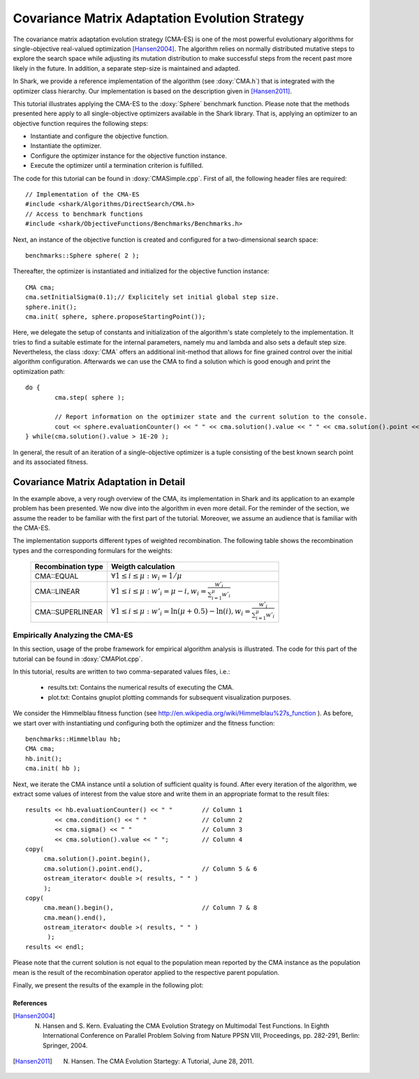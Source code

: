Covariance Matrix Adaptation Evolution Strategy
===============================================

The covariance matrix adaptation evolution strategy (CMA-ES) is one of
the most powerful evolutionary algorithms for single-objective
real-valued optimization [Hansen2004]_. The algorithm relies on normally distributed
mutative steps to explore the search space while adjusting its
mutation distribution to make successful steps from the recent past
more likely in the future. In addition, a separate step-size is
maintained and adapted.

In Shark, we provide a reference implementation of the algorithm (see
:doxy:`CMA.h`) that is integrated with the optimizer class
hierarchy. Our implementation is based on the
description given in [Hansen2011]_.

This tutorial illustrates applying the CMA-ES to the :doxy:`Sphere`
benchmark function. Please note that the methods presented here apply
to all single-objective optimizers available in the Shark
library. That is, applying an optimizer to an objective function
requires the following steps:

* Instantiate and configure the objective function.
* Instantiate the optimizer.
* Configure the optimizer instance for the objective function instance.
* Execute the optimizer until a termination criterion is fulfilled.

The code for this tutorial can be found in 
:doxy:`CMASimple.cpp`.
First of all, the following header files are required::


	 // Implementation of the CMA-ES
	 #include <shark/Algorithms/DirectSearch/CMA.h>
	 // Access to benchmark functions
	 #include <shark/ObjectiveFunctions/Benchmarks/Benchmarks.h>
	

Next, an instance of the objective function is created and configured
for a two-dimensional search space::


		benchmarks::Sphere sphere( 2 );
		

Thereafter, the optimizer is instantiated and initialized for the objective function instance::


		CMA cma;
		cma.setInitialSigma(0.1);// Explicitely set initial global step size.
		sphere.init();
		cma.init( sphere, sphere.proposeStartingPoint()); 
		

Here, we delegate the setup of constants and initialization of the
algorithm's state completely to the implementation.  It tries to find a suitable estimate for the internal parameters,
namely mu and lambda and also sets a default step size. Nevertheless, the
class :doxy:`CMA` offers an additional init-method that allows for
fine grained control over the initial algorithm configuration. 
Afterwards we can use the CMA to find a solution which is good enough and print the optimization path::


		do {
			cma.step( sphere );
	
			// Report information on the optimizer state and the current solution to the console.
			cout << sphere.evaluationCounter() << " " << cma.solution().value << " " << cma.solution().point << " " << cma.sigma() << endl;
		} while(cma.solution().value > 1E-20 );	
		

In general, the result of an iteration of a single-objective optimizer
is a tuple consisting of the best known search point and its
associated fitness.

Covariance Matrix Adaptation in Detail
--------------------------------------

In the example above, a very rough overview of the CMA, its
implementation in Shark and its application to an example problem has
been presented. We now dive into the algorithm in even more
detail. For the reminder of the section, we assume the reader to be
familiar with the first part of the tutorial. Moreover, we assume an
audience that is familiar with the CMA-ES. 


The implementation supports different types of weighted recombination.
The following table shows the recombination types and the corresponding formulars for the weights:

 =========================== ===============================================================================================================
  Recombination type                     Weigth calculation
 =========================== ===============================================================================================================
    CMA::EQUAL         		:math:`\forall 1 \leq i \leq \mu: w_i = 1/\mu`
    CMA::LINEAR        		:math:`\forall 1 \leq i \leq \mu: w'_i = \mu-i, w_i=\frac{w'_i}{\sum_{i=1}^{\mu} w'_i}`
    CMA::SUPERLINEAR   		:math:`\forall 1 \leq i \leq \mu: w'_i = \ln( \mu + 0.5 ) - \ln( i ), w_i=\frac{w'_i}{\sum_{i=1}^{\mu} w'_i}`
 =========================== ===============================================================================================================

Empirically Analyzing the CMA-ES
~~~~~~~~~~~~~~~~~~~~~~~~~~~~~~~~
In this section, usage of the probe framework for empirical algorithm analysis is illustrated.
The code for this part of the tutorial can be found in 
:doxy:`CMAPlot.cpp`.


In this tutorial, results are written to two comma-separated values files, i.e.:

  * results.txt: Contains the numerical results of executing the CMA.
  * plot.txt: Contains gnuplot plotting commands for subsequent visualization purposes.

We consider the Himmelblau fitness function (see http://en.wikipedia.org/wiki/Himmelblau%27s_function ).
As before, we start over with instantiating und configuring both the optimizer and the fitness function: ::


		benchmarks::Himmelblau hb;
		CMA cma;
		hb.init();
		cma.init( hb );
	

Next, we iterate the CMA instance until a solution of sufficient quality is found.
After every iteration of the algorithm, we extract some values of
interest from the value store and write them in an appropriate format
to the result files: ::


			results << hb.evaluationCounter() << " "	// Column 1
				<< cma.condition() << " "		// Column 2
				<< cma.sigma() << " "			// Column 3
				<< cma.solution().value << " ";		// Column 4
			copy(
			     cma.solution().point.begin(),				
			     cma.solution().point.end(),                // Column 5 & 6
			     ostream_iterator< double >( results, " " ) 
			     );
			copy( 
			     cma.mean().begin(),                        // Column 7 & 8
			     cma.mean().end(), 
			     ostream_iterator< double >( results, " " ) 
			      );
			results << endl;
	

Please note that the current solution is not equal to the population
mean reported by the CMA instance as the population mean is the result
of the recombination operator applied to the respective parent
population.

Finally, we present the results of the example in the following plot:

.. image:: ../images/cma_himmelblau.svg
   :width: 700px
   :height: 500px
   :align: center

References 
^^^^^^^^^^

.. [Hansen2004] N. Hansen and S. Kern. Evaluating the CMA Evolution Strategy on Multimodal Test Functions. In Eighth International Conference on Parallel Problem Solving from Nature PPSN VIII, Proceedings, pp. 282-291, Berlin: Springer, 2004.

.. [Hansen2011] N. Hansen. The CMA Evolution Startegy: A Tutorial, June 28, 2011.